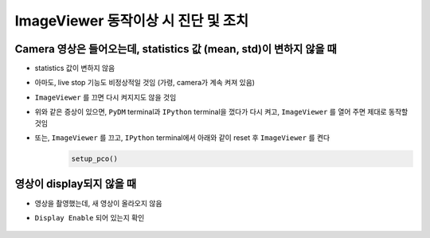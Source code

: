 ImageViewer 동작이상 시 진단 및 조치
==========================

Camera 영상은 들어오는데, statistics 값 (mean, std)이 변하지 않을 때
-------------------------------------------------------------------

+ statistics 값이 변하지 않음
+ 아마도, live stop 기능도 비정상적일 것임 (가령, camera가 계속 켜져 있음)
+ ``ImageViewer`` 를 끄면 다시 켜지지도 않을 것임
+ 위와 같은 증상이 있으면, ``PyDM`` terminal과 ``IPython`` terminal을 껐다가 다시 켜고, ``ImageViewer`` 를 열어 주면 제대로 동작할 것임
+ 또는, ``ImageViewer`` 를 끄고, ``IPython`` terminal에서 아래와 같이 reset 후 ``ImageViewer`` 를 켠다
    .. code-block:: Python

        setup_pco()


영상이 display되지 않을 때
-------------------------------------------------------------------

+ 영상을 촬영했는데, 새 영상이 올라오지 않음
+ ``Display Enable`` 되어 있는지 확인

    .. image:: images/0060_display_enable.png
        :align: center
